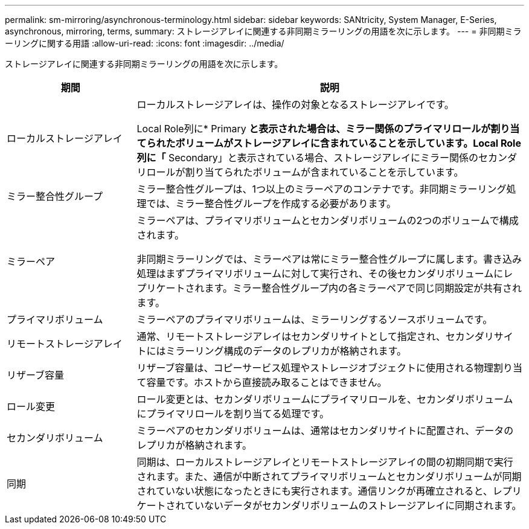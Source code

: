 ---
permalink: sm-mirroring/asynchronous-terminology.html 
sidebar: sidebar 
keywords: SANtricity, System Manager, E-Series, asynchronous, mirroring, terms, 
summary: ストレージアレイに関連する非同期ミラーリングの用語を次に示します。 
---
= 非同期ミラーリングに関する用語
:allow-uri-read: 
:icons: font
:imagesdir: ../media/


[role="lead"]
ストレージアレイに関連する非同期ミラーリングの用語を次に示します。

[cols="25h,~"]
|===
| 期間 | 説明 


 a| 
ローカルストレージアレイ
 a| 
ローカルストレージアレイは、操作の対象となるストレージアレイです。

Local Role列に* Primary *と表示された場合は、ミラー関係のプライマリロールが割り当てられたボリュームがストレージアレイに含まれていることを示しています。Local Role列に「* Secondary」と表示されている場合、ストレージアレイにミラー関係のセカンダリロールが割り当てられたボリュームが含まれていることを示しています。



 a| 
ミラー整合性グループ
 a| 
ミラー整合性グループは、1つ以上のミラーペアのコンテナです。非同期ミラーリング処理では、ミラー整合性グループを作成する必要があります。



 a| 
ミラーペア
 a| 
ミラーペアは、プライマリボリュームとセカンダリボリュームの2つのボリュームで構成されます。

非同期ミラーリングでは、ミラーペアは常にミラー整合性グループに属します。書き込み処理はまずプライマリボリュームに対して実行され、その後セカンダリボリュームにレプリケートされます。ミラー整合性グループ内の各ミラーペアで同じ同期設定が共有されます。



 a| 
プライマリボリューム
 a| 
ミラーペアのプライマリボリュームは、ミラーリングするソースボリュームです。



 a| 
リモートストレージアレイ
 a| 
通常、リモートストレージアレイはセカンダリサイトとして指定され、セカンダリサイトにはミラーリング構成のデータのレプリカが格納されます。



 a| 
リザーブ容量
 a| 
リザーブ容量は、コピーサービス処理やストレージオブジェクトに使用される物理割り当て容量です。ホストから直接読み取ることはできません。



 a| 
ロール変更
 a| 
ロール変更とは、セカンダリボリュームにプライマリロールを、セカンダリボリュームにプライマリロールを割り当てる処理です。



 a| 
セカンダリボリューム
 a| 
ミラーペアのセカンダリボリュームは、通常はセカンダリサイトに配置され、データのレプリカが格納されます。



 a| 
同期
 a| 
同期は、ローカルストレージアレイとリモートストレージアレイの間の初期同期で実行されます。また、通信が中断されてプライマリボリュームとセカンダリボリュームが同期されていない状態になったときにも実行されます。通信リンクが再確立されると、レプリケートされていないデータがセカンダリボリュームのストレージアレイに同期されます。

|===